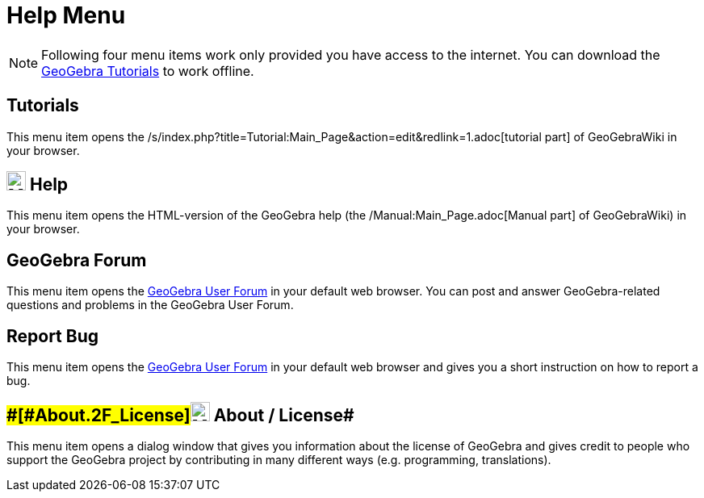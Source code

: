 = Help Menu

[NOTE]

====

Following four menu items work only provided you have access to the internet. You can download the
http://wiki.geogebra.org/en/Tutorials[GeoGebra Tutorials] to work offline.

====

== [#Tutorials]#Tutorials#

This menu item opens the /s/index.php?title=Tutorial:Main_Page&action=edit&redlink=1.adoc[tutorial part] of GeoGebraWiki
in your browser.

== [#Help]#image:24px-Menu-help.svg.png[Menu-help.svg,width=24,height=24] Help#

This menu item opens the HTML-version of the GeoGebra help (the /Manual:Main_Page.adoc[Manual part] of GeoGebraWiki) in
your browser.

== [#GeoGebra_Forum]#GeoGebra Forum#

This menu item opens the http://help.geogebra.org/[GeoGebra User Forum] in your default web browser. You can post and
answer GeoGebra-related questions and problems in the GeoGebra User Forum.

== [#Report_Bug]#Report Bug#

This menu item opens the http://forum.geogebra.org/bugs/?v=web&lang=en[GeoGebra User Forum] in your default web browser
and gives you a short instruction on how to report a bug.

== [#About_/_License]####[#About_.2F_License]##image:24px-Menu-help-about.svg.png[Menu-help-about.svg,width=24,height=24] About / License##

This menu item opens a dialog window that gives you information about the license of GeoGebra and gives credit to people
who support the GeoGebra project by contributing in many different ways (e.g. programming, translations).

